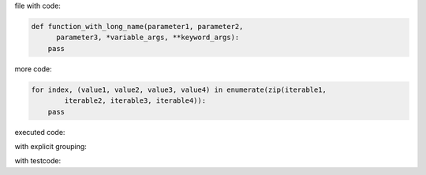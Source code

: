 .. directory/file.rst
file with code:

.. code:: python

    def function_with_long_name(parameter1, parameter2,
          parameter3, *variable_args, **keyword_args):
        pass

more code:

.. code-block:: python

    for index, (value1, value2, value3, value4) in enumerate(zip(iterable1,
            iterable2, iterable3, iterable4)):
        pass

executed code:

.. ipython:: python

    keys = ('key1', 'key2')
    values = (15,4)

    mapping = dict(zip(keys, values))

    mapping

with explicit grouping:

.. ipython:: python

    In [1]: keys = ( 'key1', 'key2' )
       ...: values = {15, 4}

    In [2]: mapping = {key : value for key, value in zip( keys,values) }
       ...: mapping

with testcode:

.. testsetup::

   x = 'X'
   y =  "Y"

.. testcode::

   assert x ==  x
   assert x !=  y

.. testcleanup::

   print('test completed')
